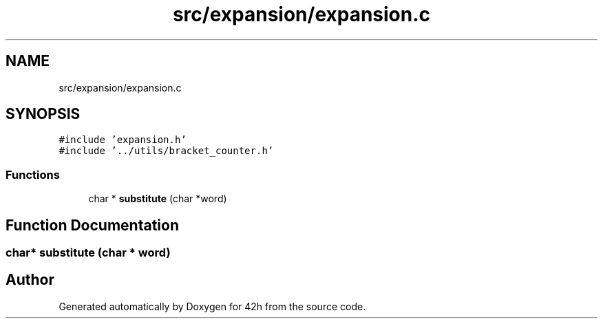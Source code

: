 .TH "src/expansion/expansion.c" 3 "Mon May 25 2020" "Version v0.1" "42h" \" -*- nroff -*-
.ad l
.nh
.SH NAME
src/expansion/expansion.c
.SH SYNOPSIS
.br
.PP
\fC#include 'expansion\&.h'\fP
.br
\fC#include '\&.\&./utils/bracket_counter\&.h'\fP
.br

.SS "Functions"

.in +1c
.ti -1c
.RI "char * \fBsubstitute\fP (char *word)"
.br
.in -1c
.SH "Function Documentation"
.PP 
.SS "char* substitute (char * word)"

.SH "Author"
.PP 
Generated automatically by Doxygen for 42h from the source code\&.
